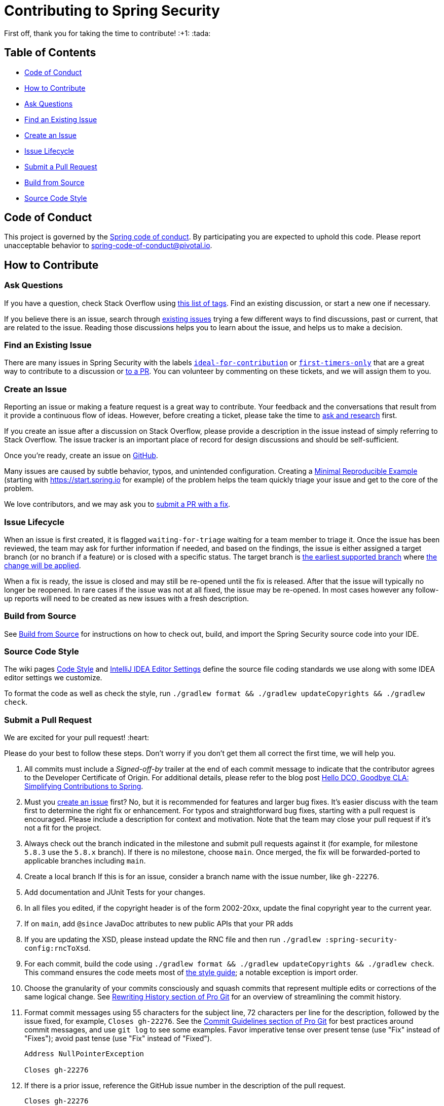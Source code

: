 = Contributing to Spring Security

First off, thank you for taking the time to contribute! :+1: :tada:

== Table of Contents

* <<code-of-conduct>>
* <<how-to-contribute>>
* <<ask-questions>>
* <<find-an-issue>>
* <<create-an-issue>>
* <<issue-lifecycle>>
* <<submit-a-pull-request>>
* <<build-from-source>>
* <<code-style>>

[[code-of-conduct]]
== Code of Conduct

This project is governed by the https://github.com/spring-projects/.github/blob/main/CODE_OF_CONDUCT.md[Spring code of conduct].
By participating you are expected to uphold this code.
Please report unacceptable behavior to spring-code-of-conduct@pivotal.io.

[[how-to-contribute]]
== How to Contribute

[[ask-questions]]
=== Ask Questions

If you have a question, check Stack Overflow using
https://stackoverflow.com/questions/tagged/spring-security+or+spring-ldap+or+spring-authorization-server+or+spring-session?tab=Newest[this list of tags].
Find an existing discussion, or start a new one if necessary.

If you believe there is an issue, search through https://github.com/spring-projects/spring-security/issues[existing issues] trying a  few different ways to find discussions, past or current, that are related to the issue.
Reading those discussions helps you to learn about the issue, and helps us to make a decision.

[[find-an-issue]]
=== Find an Existing Issue

There are many issues in Spring Security with the labels https://github.com/spring-projects/spring-security/issues?q=is%3Aissue+is%3Aopen+label%3A%22status%3A+ideal-for-contribution%22[`ideal-for-contribution`] or https://github.com/spring-projects/spring-security/issues?q=is%3Aissue+is%3Aopen+label%3A%22status%3A+first-timers-only%22[`first-timers-only`] that are a great way to contribute to a discussion or <<submit-a-pull-request,to a PR>>.
You can volunteer by commenting on these tickets, and we will assign them to you.

[[create-an-issue]]
=== Create an Issue

Reporting an issue or making a feature request is a great way to contribute.
Your feedback and the conversations that result from it provide a continuous flow of ideas.
However, before creating a ticket, please take the time to <<ask-questions,ask and research>> first.

If you create an issue after a discussion on Stack Overflow, please provide a description in the issue instead of simply referring to Stack Overflow.
The issue tracker is an important place of record for design discussions and should be self-sufficient.

Once you're ready, create an issue on https://github.com/spring-projects/spring-security/issues[GitHub].

Many issues are caused by subtle behavior, typos, and unintended configuration.
Creating a https://stackoverflow.com/help/minimal-reproducible-example[Minimal Reproducible Example] (starting with https://start.spring.io for example) of the problem helps the team quickly triage your issue and get to the core of the problem.

We love contributors, and we may ask you to <<submit-a-pull-request,submit a PR with a fix>>.

[[issue-lifecycle]]
=== Issue Lifecycle

When an issue is first created, it is flagged `waiting-for-triage` waiting for a team member to triage it.
Once the issue has been reviewed, the team may ask for further information if needed, and based on the findings, the issue is either assigned a target branch (or no branch if a feature) or is closed with a specific status.
The target branch is https://spring.io/projects/spring-security#support[the earliest supported branch] where <<choose-a-branch,the change will be applied>>.

When a fix is ready, the issue is closed and may still be re-opened until the fix is released.
After that the issue will typically no longer be reopened.
In rare cases if the issue was not at all fixed, the issue may be re-opened.
In most cases however any follow-up reports will need to be created as new issues with a fresh description.

[[build-from-source]]
=== Build from Source

See https://github.com/spring-projects/spring-security/tree/main#building-from-source[Build from Source] for instructions on how to check out, build, and import the Spring Security source code into your IDE.

[[code-style]]
=== Source Code Style

The wiki pages https://github.com/spring-projects/spring-framework/wiki/Code-Style[Code Style] and https://github.com/spring-projects/spring-framework/wiki/IntelliJ-IDEA-Editor-Settings[IntelliJ IDEA Editor Settings] define the source file coding standards we use along with some IDEA editor settings we customize.

To format the code as well as check the style, run `./gradlew format && ./gradlew updateCopyrights && ./gradlew check`.

[[submit-a-pull-request]]
=== Submit a Pull Request

We are excited for your pull request! :heart:

Please do your best to follow these steps.
Don't worry if you don't get them all correct the first time, we will help you.

1. [[sign-cla]] All commits must include a __Signed-off-by__ trailer at the end of each commit message to indicate that the contributor agrees to the Developer Certificate of Origin.
For additional details, please refer to the blog post https://spring.io/blog/2025/01/06/hello-dco-goodbye-cla-simplifying-contributions-to-spring[Hello DCO, Goodbye CLA: Simplifying Contributions to Spring].
2. [[create-an-issue-list]] Must you https://github.com/spring-projects/spring-security/issues/new/choose[create an issue] first? No, but it is recommended for features and larger bug fixes. It's easier discuss with the team first to determine the right fix or enhancement.
For typos and straightforward bug fixes, starting with a pull request is encouraged.
Please include a description for context and motivation.
Note that the team may close your pull request if it's not a fit for the project.
3. [[choose-a-branch]] Always check out the branch indicated in the milestone and submit pull requests against it (for example, for milestone `5.8.3` use the `5.8.x` branch).
If there is no milestone, choose `main`.
Once merged, the fix will be forwarded-ported to applicable branches including `main`.
4. [[create-a-local-branch]] Create a local branch
If this is for an issue, consider a branch name with the issue number, like `gh-22276`.
5. [[write-tests]] Add documentation and JUnit Tests for your changes.
6. [[update-copyright]] In all files you edited, if the copyright header is of the form 2002-20xx, update the final copyright year to the current year.
7. [[add-since]] If on `main`, add `@since` JavaDoc attributes to new public APIs that your PR adds
8. [[change-rnc]] If you are updating the XSD, please instead update the RNC file and then run `./gradlew :spring-security-config:rncToXsd`.
9. [[format-code]] For each commit, build the code using `./gradlew format && ./gradlew updateCopyrights && ./gradlew check`.
This command ensures the code meets most of <<code-style,the style guide>>; a notable exception is import order.
10. [[commit-atomically]] Choose the granularity of your commits consciously and squash commits that represent
multiple edits or corrections of the same logical change.
See https://git-scm.com/book/en/Git-Tools-Rewriting-History[Rewriting History section of Pro Git] for an overview of streamlining the commit history.
11. [[format-commit-messages]] Format commit messages using 55 characters for the subject line, 72 characters per line
for the description, followed by the issue fixed, for example, `Closes gh-22276`.
See the https://git-scm.com/book/en/Distributed-Git-Contributing-to-a-Project#Commit-Guidelines[Commit Guidelines section of Pro Git] for best practices around commit messages, and use `git log` to see some examples.
Favor imperative tense over present tense (use "Fix" instead of "Fixes"); avoid past tense (use "Fix" instead of "Fixed").
+
[indent=0]
----
Address NullPointerException

Closes gh-22276
----
[[reference-issue]]
1. If there is a prior issue, reference the GitHub issue number in the description of the pull request.
+
[indent=0]
----
Closes gh-22276
----

If accepted, your contribution may be heavily modified as needed prior to merging.
You will likely retain author attribution for your Git commits granted that the bulk of your changes remain intact.
You may also be asked to rework the submission.

If asked to make corrections, simply push the changes against the same branch, and your pull request will be updated.
In other words, you do not need to create a new pull request when asked to make changes.
When it is time to merge, you'll be asked to squash your commits.

==== Participate in Reviews

Helping to review pull requests is another great way to contribute.
Your feedback can help to shape the implementation of new features.
When reviewing pull requests, however, please refrain from approving or rejecting a PR unless you are a core committer for Spring Security.

